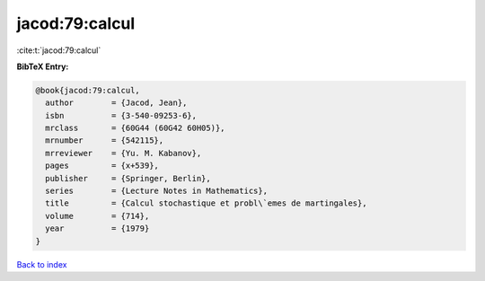 jacod:79:calcul
===============

:cite:t:`jacod:79:calcul`

**BibTeX Entry:**

.. code-block:: bibtex

   @book{jacod:79:calcul,
     author        = {Jacod, Jean},
     isbn          = {3-540-09253-6},
     mrclass       = {60G44 (60G42 60H05)},
     mrnumber      = {542115},
     mrreviewer    = {Yu. M. Kabanov},
     pages         = {x+539},
     publisher     = {Springer, Berlin},
     series        = {Lecture Notes in Mathematics},
     title         = {Calcul stochastique et probl\`emes de martingales},
     volume        = {714},
     year          = {1979}
   }

`Back to index <../By-Cite-Keys.html>`_
